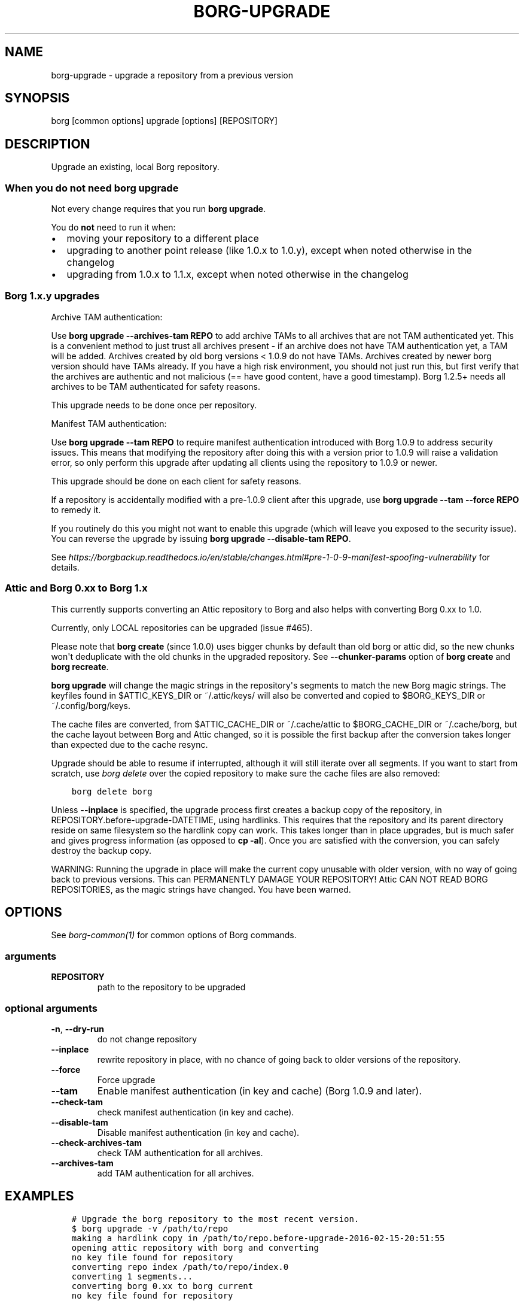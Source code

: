 .\" Man page generated from reStructuredText.
.
.
.nr rst2man-indent-level 0
.
.de1 rstReportMargin
\\$1 \\n[an-margin]
level \\n[rst2man-indent-level]
level margin: \\n[rst2man-indent\\n[rst2man-indent-level]]
-
\\n[rst2man-indent0]
\\n[rst2man-indent1]
\\n[rst2man-indent2]
..
.de1 INDENT
.\" .rstReportMargin pre:
. RS \\$1
. nr rst2man-indent\\n[rst2man-indent-level] \\n[an-margin]
. nr rst2man-indent-level +1
.\" .rstReportMargin post:
..
.de UNINDENT
. RE
.\" indent \\n[an-margin]
.\" old: \\n[rst2man-indent\\n[rst2man-indent-level]]
.nr rst2man-indent-level -1
.\" new: \\n[rst2man-indent\\n[rst2man-indent-level]]
.in \\n[rst2man-indent\\n[rst2man-indent-level]]u
..
.TH "BORG-UPGRADE" 1 "2024-03-29" "" "borg backup tool"
.SH NAME
borg-upgrade \- upgrade a repository from a previous version
.SH SYNOPSIS
.sp
borg [common options] upgrade [options] [REPOSITORY]
.SH DESCRIPTION
.sp
Upgrade an existing, local Borg repository.
.SS When you do not need borg upgrade
.sp
Not every change requires that you run \fBborg upgrade\fP\&.
.sp
You do \fBnot\fP need to run it when:
.INDENT 0.0
.IP \(bu 2
moving your repository to a different place
.IP \(bu 2
upgrading to another point release (like 1.0.x to 1.0.y),
except when noted otherwise in the changelog
.IP \(bu 2
upgrading from 1.0.x to 1.1.x,
except when noted otherwise in the changelog
.UNINDENT
.SS Borg 1.x.y upgrades
.sp
Archive TAM authentication:
.sp
Use \fBborg upgrade \-\-archives\-tam REPO\fP to add archive TAMs to all
archives that are not TAM authenticated yet.
This is a convenient method to just trust all archives present \- if
an archive does not have TAM authentication yet, a TAM will be added.
Archives created by old borg versions < 1.0.9 do not have TAMs.
Archives created by newer borg version should have TAMs already.
If you have a high risk environment, you should not just run this,
but first verify that the archives are authentic and not malicious
(== have good content, have a good timestamp).
Borg 1.2.5+ needs all archives to be TAM authenticated for safety reasons.
.sp
This upgrade needs to be done once per repository.
.sp
Manifest TAM authentication:
.sp
Use \fBborg upgrade \-\-tam REPO\fP to require manifest authentication
introduced with Borg 1.0.9 to address security issues. This means
that modifying the repository after doing this with a version prior
to 1.0.9 will raise a validation error, so only perform this upgrade
after updating all clients using the repository to 1.0.9 or newer.
.sp
This upgrade should be done on each client for safety reasons.
.sp
If a repository is accidentally modified with a pre\-1.0.9 client after
this upgrade, use \fBborg upgrade \-\-tam \-\-force REPO\fP to remedy it.
.sp
If you routinely do this you might not want to enable this upgrade
(which will leave you exposed to the security issue). You can
reverse the upgrade by issuing \fBborg upgrade \-\-disable\-tam REPO\fP\&.
.sp
See
\fI\%https://borgbackup.readthedocs.io/en/stable/changes.html#pre\-1\-0\-9\-manifest\-spoofing\-vulnerability\fP
for details.
.SS Attic and Borg 0.xx to Borg 1.x
.sp
This currently supports converting an Attic repository to Borg and also
helps with converting Borg 0.xx to 1.0.
.sp
Currently, only LOCAL repositories can be upgraded (issue #465).
.sp
Please note that \fBborg create\fP (since 1.0.0) uses bigger chunks by
default than old borg or attic did, so the new chunks won\(aqt deduplicate
with the old chunks in the upgraded repository.
See \fB\-\-chunker\-params\fP option of \fBborg create\fP and \fBborg recreate\fP\&.
.sp
\fBborg upgrade\fP will change the magic strings in the repository\(aqs
segments to match the new Borg magic strings. The keyfiles found in
$ATTIC_KEYS_DIR or ~/.attic/keys/ will also be converted and
copied to $BORG_KEYS_DIR or ~/.config/borg/keys.
.sp
The cache files are converted, from $ATTIC_CACHE_DIR or
~/.cache/attic to $BORG_CACHE_DIR or ~/.cache/borg, but the
cache layout between Borg and Attic changed, so it is possible
the first backup after the conversion takes longer than expected
due to the cache resync.
.sp
Upgrade should be able to resume if interrupted, although it
will still iterate over all segments. If you want to start
from scratch, use \fIborg delete\fP over the copied repository to
make sure the cache files are also removed:
.INDENT 0.0
.INDENT 3.5
.sp
.nf
.ft C
borg delete borg
.ft P
.fi
.UNINDENT
.UNINDENT
.sp
Unless \fB\-\-inplace\fP is specified, the upgrade process first creates a backup
copy of the repository, in REPOSITORY.before\-upgrade\-DATETIME, using hardlinks.
This requires that the repository and its parent directory reside on same
filesystem so the hardlink copy can work.
This takes longer than in place upgrades, but is much safer and gives
progress information (as opposed to \fBcp \-al\fP). Once you are satisfied
with the conversion, you can safely destroy the backup copy.
.sp
WARNING: Running the upgrade in place will make the current
copy unusable with older version, with no way of going back
to previous versions. This can PERMANENTLY DAMAGE YOUR
REPOSITORY!  Attic CAN NOT READ BORG REPOSITORIES, as the
magic strings have changed. You have been warned.
.SH OPTIONS
.sp
See \fIborg\-common(1)\fP for common options of Borg commands.
.SS arguments
.INDENT 0.0
.TP
.B REPOSITORY
path to the repository to be upgraded
.UNINDENT
.SS optional arguments
.INDENT 0.0
.TP
.B  \-n\fP,\fB  \-\-dry\-run
do not change repository
.TP
.B  \-\-inplace
rewrite repository in place, with no chance of going back to older versions of the repository.
.TP
.B  \-\-force
Force upgrade
.TP
.B  \-\-tam
Enable manifest authentication (in key and cache) (Borg 1.0.9 and later).
.TP
.B  \-\-check\-tam
check manifest authentication (in key and cache).
.TP
.B  \-\-disable\-tam
Disable manifest authentication (in key and cache).
.TP
.B  \-\-check\-archives\-tam
check TAM authentication for all archives.
.TP
.B  \-\-archives\-tam
add TAM authentication for all archives.
.UNINDENT
.SH EXAMPLES
.INDENT 0.0
.INDENT 3.5
.sp
.nf
.ft C
# Upgrade the borg repository to the most recent version.
$ borg upgrade \-v /path/to/repo
making a hardlink copy in /path/to/repo.before\-upgrade\-2016\-02\-15\-20:51:55
opening attic repository with borg and converting
no key file found for repository
converting repo index /path/to/repo/index.0
converting 1 segments...
converting borg 0.xx to borg current
no key file found for repository
.ft P
.fi
.UNINDENT
.UNINDENT
.SS Upgrading a passphrase encrypted attic repo
.sp
attic offered a \(dqpassphrase\(dq encryption mode, but this was removed in borg 1.0
and replaced by the \(dqrepokey\(dq mode (which stores the passphrase\-protected
encryption key into the repository config).
.sp
Thus, to upgrade a \(dqpassphrase\(dq attic repo to a \(dqrepokey\(dq borg repo, 2 steps
are needed, in this order:
.INDENT 0.0
.IP \(bu 2
borg upgrade repo
.IP \(bu 2
borg key migrate\-to\-repokey repo
.UNINDENT
.SH SEE ALSO
.sp
\fIborg\-common(1)\fP
.SH AUTHOR
The Borg Collective
.\" Generated by docutils manpage writer.
.
